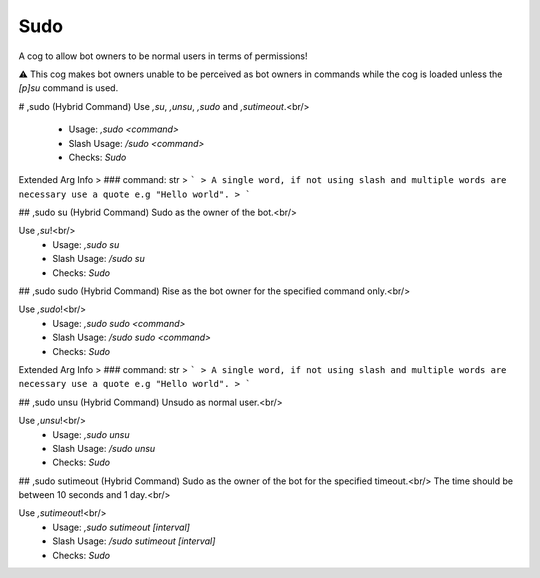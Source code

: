 Sudo
====

A cog to allow bot owners to be normal users in terms of permissions!

⚠️ This cog makes bot owners unable to be perceived as bot owners in commands while the cog is loaded unless the `[p]su` command is used.

# ,sudo (Hybrid Command)
Use `,su`, `,unsu`, `,sudo` and `,sutimeout`.<br/>
 - Usage: `,sudo <command>`
 - Slash Usage: `/sudo <command>`
 - Checks: `Sudo`
Extended Arg Info
> ### command: str
> ```
> A single word, if not using slash and multiple words are necessary use a quote e.g "Hello world".
> ```


## ,sudo su (Hybrid Command)
Sudo as the owner of the bot.<br/>

Use `,su`!<br/>
 - Usage: `,sudo su`
 - Slash Usage: `/sudo su`
 - Checks: `Sudo`


## ,sudo sudo (Hybrid Command)
Rise as the bot owner for the specified command only.<br/>

Use `,sudo`!<br/>
 - Usage: `,sudo sudo <command>`
 - Slash Usage: `/sudo sudo <command>`
 - Checks: `Sudo`
Extended Arg Info
> ### command: str
> ```
> A single word, if not using slash and multiple words are necessary use a quote e.g "Hello world".
> ```


## ,sudo unsu (Hybrid Command)
Unsudo as normal user.<br/>

Use `,unsu`!<br/>
 - Usage: `,sudo unsu`
 - Slash Usage: `/sudo unsu`
 - Checks: `Sudo`


## ,sudo sutimeout (Hybrid Command)
Sudo as the owner of the bot for the specified timeout.<br/>
The time should be between 10 seconds and 1 day.<br/>

Use `,sutimeout`!<br/>
 - Usage: `,sudo sutimeout [interval]`
 - Slash Usage: `/sudo sutimeout [interval]`
 - Checks: `Sudo`


